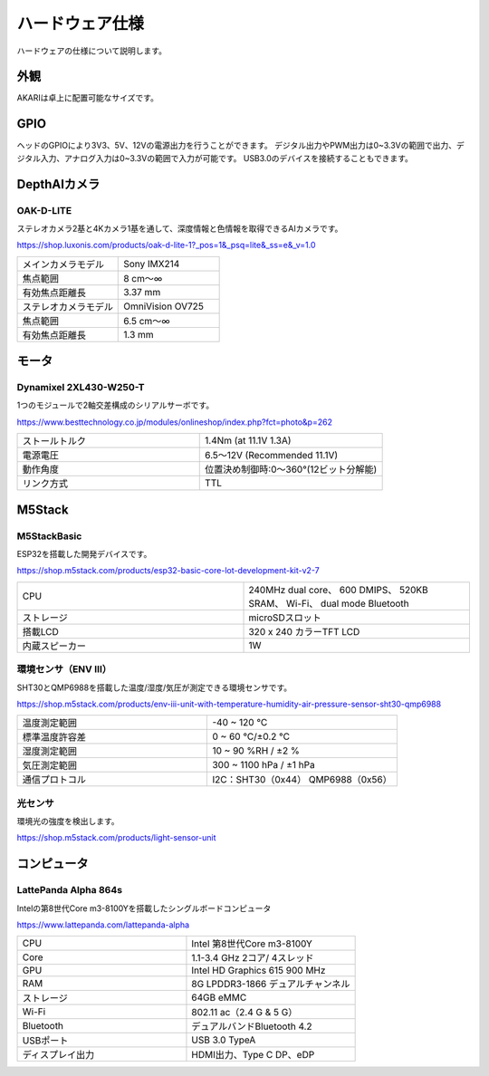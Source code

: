 ***********************************************************
ハードウェア仕様
***********************************************************

ハードウェアの仕様について説明します。

===========================================================
外観
===========================================================
AKARIは卓上に配置可能なサイズです。

.. image:: ../images/AKARI_Size.jpg
   :width: 600px

.. raw:: html

   <iframe src="https://myhub.autodesk360.com/ue289b128/shares/public/SH512d4QTec90decfa6e0e3f281b1a14381e?mode=embed" width="800" height="600" allowfullscreen="true" webkitallowfullscreen="true" mozallowfullscreen="true"  frameborder="0"></iframe>

===========================================================
GPIO
===========================================================
ヘッドのGPIOにより3V3、5V、12Vの電源出力を行うことができます。
デジタル出力やPWM出力は0~3.3Vの範囲で出力、デジタル入力、アナログ入力は0~3.3Vの範囲で入力が可能です。
USB3.0のデバイスを接続することもできます。

.. image:: ../images/spec/pin_assign.jpg
   :width: 600px


===========================================================
DepthAIカメラ
===========================================================
OAK-D-LITE
^^^^^^^^^^^^^^^^^^^^^^^^^^^^^^^^^^^^^^^^^^^^^^^^^^^^^^^^^^^

ステレオカメラ2基と4Kカメラ1基を通して、深度情報と色情報を取得できるAIカメラです。

https://shop.luxonis.com/products/oak-d-lite-1?_pos=1&_psq=lite&_ss=e&_v=1.0

.. image:: ../images/oak-d-lite.jpg
   :width: 200px

.. csv-table::
   :widths: 6, 6

    メインカメラモデル, Sony IMX214
    焦点範囲, 8 cm〜∞
    有効焦点距離長, 3.37 mm
    ステレオカメラモデル, OmniVision OV725
    焦点範囲, 6.5 cm〜∞
    有効焦点距離長, 1.3 mm


===========================================================
モータ
===========================================================
Dynamixel 2XL430-W250-T
^^^^^^^^^^^^^^^^^^^^^^^^^^^^^^^^^^^^^^^^^^^^^^^^^^^^^^^^^^^

1つのモジュールで2軸交差構成のシリアルサーボです。

https://www.besttechnology.co.jp/modules/onlineshop/index.php?fct=photo&p=262

.. image:: ../images/2XL430-W250-T.png
   :width: 300px

.. csv-table::
   :widths: 4, 4

   ストールトルク, 1.4Nm (at 11.1V 1.3A)
   電源電圧, 6.5～12V (Recommended 11.1V)
   動作角度, 位置決め制御時:0～360°(12ビット分解能)
   リンク方式, TTL


===========================================================
M5Stack
===========================================================
M5StackBasic
^^^^^^^^^^^^^^^^^^^^^^^^^^^^^^^^^^^^^^^^^^^^^^^^^^^^^^^^^^^

ESP32を搭載した開発デバイスです。

https://shop.m5stack.com/products/esp32-basic-core-lot-development-kit-v2-7

.. image:: ../images/m5stack.jpg
   :width: 200px

.. csv-table::
   :widths: 4, 4

    CPU, 240MHz dual core、 600 DMIPS、 520KB SRAM、 Wi-Fi、 dual mode Bluetooth
    ストレージ, microSDスロット
    搭載LCD, 320 x 240 カラーTFT LCD
    内蔵スピーカー, 1W


環境センサ（ENV Ⅲ）
^^^^^^^^^^^^^^^^^^^^^^^^^^^^^^^^^^^^^^^^^^^^^^^^^^^^^^^^^^^

SHT30とQMP6988を搭載した温度/湿度/気圧が測定できる環境センサです。

https://shop.m5stack.com/products/env-iii-unit-with-temperature-humidity-air-pressure-sensor-sht30-qmp6988

.. image:: ../images/ENV3_Sensor.png
   :width: 200px

.. csv-table::
   :widths: 5, 5

    温度測定範囲, 	-40 ~ 120 ℃
    標準温度許容差, 	0 ~ 60 ℃/±0.2 ℃
    湿度測定範囲, 	10 ~ 90 %RH / ±2 %
    気圧測定範囲,	300 ~ 1100 hPa / ±1 hPa
    通信プロトコル, 	I2C：SHT30（0x44） QMP6988（0x56）


光センサ
^^^^^^^^^^^^^^^^^^^^^^^^^^^^^^^^^^^^^^^^^^^^^^^^^^^^^^^^^^^

環境光の強度を検出します。

https://shop.m5stack.com/products/light-sensor-unit

.. image:: ../images/LIGHT_Sensor.jpg
   :width: 200px


===========================================================
コンピュータ
===========================================================
LattePanda Alpha 864s
^^^^^^^^^^^^^^^^^^^^^^^^^^^^^^^^^^^^^^^^^^^^^^^^^^^^^^^^^^^

Intelの第8世代Core m3-8100Yを搭載したシングルボードコンピュータ

https://www.lattepanda.com/lattepanda-alpha

.. image:: ../images/LattePanda.jpg
   :width: 200px

.. csv-table::
   :widths: 9, 9

    CPU, Intel 第8世代Core m3-8100Y
    Core, 1.1-3.4 GHz 2コア/ 4スレッド
    GPU, Intel HD Graphics 615 900 MHz
    RAM, 8G LPDDR3-1866 デュアルチャンネル
    ストレージ, 64GB eMMC
    Wi-Fi, 802.11 ac（2.4 G & 5 G）
    Bluetooth, デュアルバンドBluetooth 4.2
    USBポート, USB 3.0 TypeA
    ディスプレイ出力, HDMI出力、Type C DP、eDP
